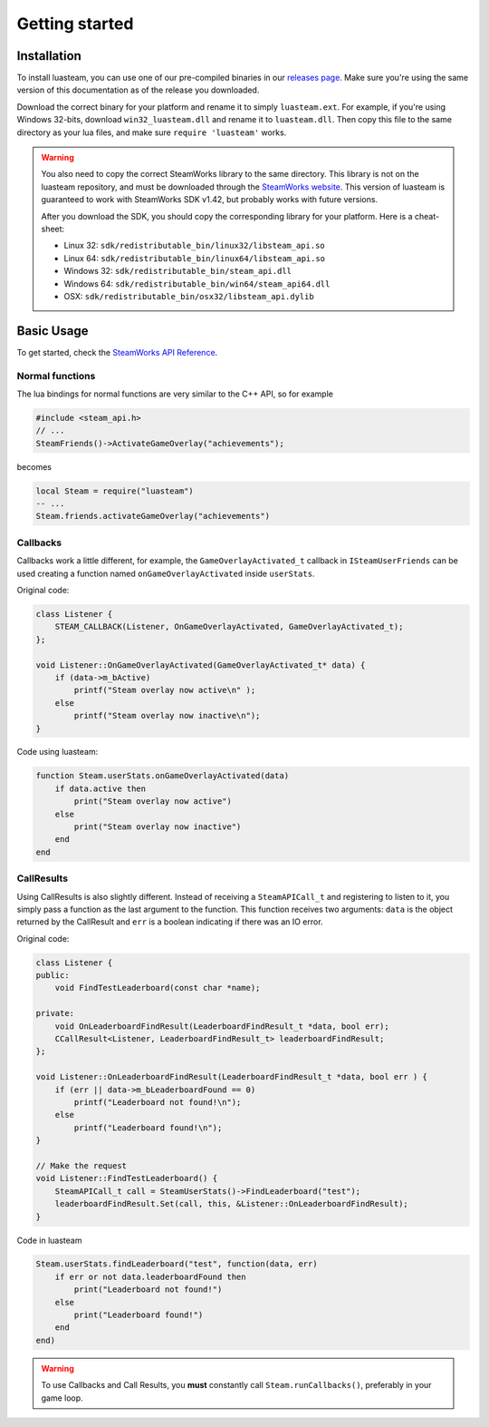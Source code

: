 ###############
Getting started
###############

Installation
============

To install luasteam, you can use one of our pre-compiled binaries in our `releases page <https://github.com/uspgamedev/luasteam/releases>`_. Make sure you're using the same version of this documentation as of the release you downloaded.

Download the correct binary for your platform and rename it to simply ``luasteam.ext``. For example, if you're using Windows 32-bits, download ``win32_luasteam.dll`` and rename it to ``luasteam.dll``.
Then copy this file to the same directory as your lua files, and make sure ``require 'luasteam'`` works.

.. warning::

    You also need to copy the correct SteamWorks library to the same directory. This library is not on the luasteam repository, and must be downloaded through the `SteamWorks website <https://partner.steamgames.com/downloads/list>`_. This version of luasteam is guaranteed to work with SteamWorks SDK v1.42, but probably works with future versions.

    After you download the SDK, you should copy the corresponding library for your platform. Here is a cheat-sheet:

    * Linux 32: ``sdk/redistributable_bin/linux32/libsteam_api.so``

    * Linux 64: ``sdk/redistributable_bin/linux64/libsteam_api.so``

    * Windows 32: ``sdk/redistributable_bin/steam_api.dll``

    * Windows 64: ``sdk/redistributable_bin/win64/steam_api64.dll``

    * OSX: ``sdk/redistributable_bin/osx32/libsteam_api.dylib``


Basic Usage
===========


To get started, check the `SteamWorks API Reference <https://partner.steamgames.com/doc/api>`_.

Normal functions
----------------

The lua bindings for normal functions are very similar to the C++ API, so for example

.. code-block:: C++

    #include <steam_api.h>
    // ...
    SteamFriends()->ActivateGameOverlay("achievements");

becomes

.. code-block:: Lua

    local Steam = require("luasteam")
    -- ...
    Steam.friends.activateGameOverlay("achievements")

Callbacks
---------

Callbacks work a little different, for example, the ``GameOverlayActivated_t`` callback in ``ISteamUserFriends`` can be used creating a function named ``onGameOverlayActivated`` inside ``userStats``.

Original code:

.. code-block:: C++

    class Listener {
        STEAM_CALLBACK(Listener, OnGameOverlayActivated, GameOverlayActivated_t);
    };

    void Listener::OnGameOverlayActivated(GameOverlayActivated_t* data) {
        if (data->m_bActive)
            printf("Steam overlay now active\n" );
        else
            printf("Steam overlay now inactive\n");
    }

Code using luasteam:

.. code-block:: Lua

    function Steam.userStats.onGameOverlayActivated(data)
        if data.active then
            print("Steam overlay now active")
        else
            print("Steam overlay now inactive")
        end
    end

CallResults
-----------

Using CallResults is also slightly different. Instead of receiving a ``SteamAPICall_t`` and registering to listen to it, you simply pass a function as the last argument to the function. This function receives two arguments: ``data`` is the object returned by the CallResult and ``err`` is a boolean indicating if there was an IO error.

Original code:

.. code-block:: C++

    class Listener {
    public:
        void FindTestLeaderboard(const char *name);

    private:
        void OnLeaderboardFindResult(LeaderboardFindResult_t *data, bool err);
        CCallResult<Listener, LeaderboardFindResult_t> leaderboardFindResult;
    };

    void Listener::OnLeaderboardFindResult(LeaderboardFindResult_t *data, bool err ) {
        if (err || data->m_bLeaderboardFound == 0)
            printf("Leaderboard not found!\n");
        else
            printf("Leaderboard found!\n");
    }

    // Make the request
    void Listener::FindTestLeaderboard() {
        SteamAPICall_t call = SteamUserStats()->FindLeaderboard("test");
        leaderboardFindResult.Set(call, this, &Listener::OnLeaderboardFindResult);
    }

Code in luasteam

.. code-block:: Lua

    Steam.userStats.findLeaderboard("test", function(data, err)
        if err or not data.leaderboardFound then
            print("Leaderboard not found!")
        else
            print("Leaderboard found!")
        end
    end)


.. warning::

    To use Callbacks and Call Results, you **must** constantly call ``Steam.runCallbacks()``, preferably in your game loop.